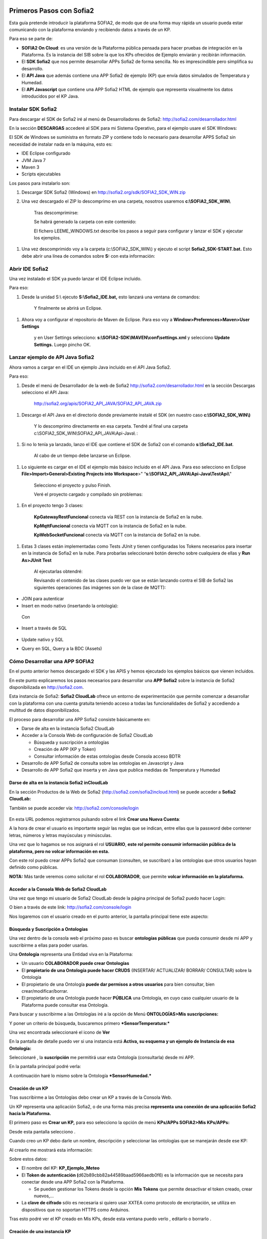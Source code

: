 .. figure::  ./../../images/logo_sofia2_grande.png
 :align:   center
 

Primeros Pasos con Sofia2
=========================

Esta guía pretende introducir la plataforma SOFIA2, de modo que de una forma muy rápida un usuario pueda estar comunicando con la plataforma enviando y recibiendo datos a través de un KP.

Para eso se parte de:

-  **SOFIA2 On Cloud**: es una versión de la Plataforma pública pensada para hacer pruebas de integración en la Plataforma. Es la instancia del SIB sobre la que los KPs ofrecidos de Ejemplo enviarán y recibirán información.

-  El **SDK Sofia2** que nos permite desarrollar APPs Sofia2 de forma sencilla. No es imprescindible pero simplifica su desarrollo.

-  El **API Java** que además contiene una APP Sofia2 de ejemplo (KP) que envía datos simulados de Temperatura y Humedad.

-  El **API Javascript** que contiene una APP Sofia2 HTML de ejemplo que representa visualmente los datos introducidos por el KP Java.


Instalar SDK Sofia2
-------------------

Para descargar el SDK de Sofia2 iré al menú de Desarrolladores de Sofia2: `http://sofia2.com/desarrollador.html <http://sofia2.com/desarrollador.html>`__

|image2|

En la sección **DESCARGAS** accederé al SDK para mi Sistema Operativo, para el ejemplo usare el SDK Windows:

|image3|

El SDK de Windows se suministra en formato ZIP y contiene todo lo necesario para desarrollar APPS Sofia2 sin necesidad de instalar nada en la máquina, esto es:

-  IDE Eclipse configurado

-  JVM Java 7

-  Maven 3

-  Scripts ejecutables

Los pasos para instalarlo son:

1. Descargar SDK Sofia2 (Windows) en `http://sofia2.org/sdk/SOFIA2\_SDK\_WIN.zip <http://sofia2.org/sdk/SOFIA2_SDK_WIN.zip>`__

2. Una vez descargado el ZIP lo descomprimo en una carpeta, nosotros usaremos **c:\\SOFIA2\_SDK\_WIN\\**

    |image4|

    Tras descomprimirse:

    |image5|

    Se habrá generado la carpeta con este contenido:

    |image6|

    El fichero LEEME\_WINDOWS.txt describe los pasos a seguir para configurar y lanzar el SDK y ejecutar los ejemplos.

1. Una vez descomprimido voy a la carpeta (c:\\SOFIA2\_SDK\_WIN\\) y ejecuto el script **Sofia2\_SDK-START.bat.** Esto debe abrir una línea de comandos sobre **S:** con esta información:

    |image7|

Abrir IDE Sofia2
----------------

Una vez instalado el SDK ya puedo lanzar el IDE Eclipse incluido.

Para eso:

1. Desde la unidad S:\\ ejecuto **S:\\Sofia2\_IDE.bat,** esto lanzará una ventana de comandos:

    |image8|

    Y finalmente se abrirá un Eclipse.

    |image9|

1. Ahora voy a configurar el repositorio de Maven de Eclipse. Para eso voy a **Window>Preferences>Maven>User Settings**

    |image10|

    y en User Settings selecciono: **s:\\SOFIA2-SDK\\MAVEN\\conf\\settings.xml** y selecciono **Update Settings.** Luego pincho OK.

Lanzar ejemplo de API Java Sofia2
---------------------------------

Ahora vamos a cargar en el IDE un ejemplo Java incluido en el API Java Sofia2.

Para eso:

1. Desde el menú de Desarrollador de la web de Sofia2 `http://sofia2.com/desarrollador.html <http://sofia2.com/desarrollador.html>`__ en la sección Descargas selecciono el API Java:

    `http://sofia2.org/apis/SOFIA2\_API\_JAVA/SOFIA2\_API\_JAVA.zip <http://sofia2.org/apis/SOFIA2_API_JAVA/SOFIA2_API_JAVA.zip>`__

1. Descargo el API Java en el directorio donde previamente instalé el SDK (en nuestro caso **c:\\SOFIA2\_SDK\_WIN\\)**

    |image11|

    Y lo descomprimo directamente en esa carpeta. Tendré al final una carpeta c:\\SOFIA2\_SDK\_WIN\\SOFIA2\_API\_JAVA\\Api-Java\\ :

    |image12|

1. Si no lo tenía ya lanzado, lanzo el IDE que contiene el SDK de Sofia2 con el comando **s:\\Sofia2\_IDE.bat**.

    Al cabo de un tiempo debe lanzarse un Eclipse.

    |image13|

1. Lo siguiente es cargar en el IDE el ejemplo más básico incluido en el API Java. Para eso selecciono en Eclipse **File>Import>General>Existing Projects into Workspace**>" “\ **s:\\SOFIA2\_API\_JAVA\\Api-Java\\TestApi\\**"

    |image14|

    Selecciono el proyecto y pulso Finish.

    Veré el proyecto cargado y compilado sin problemas:

    |image15|

1. En el proyecto tengo 3 clases:

    |image16|

    **KpGatewayRestFuncional** conecta vía REST con la instancia de Sofia2 en la nube.

    **KpMqttFuncional** conecta vía MQTT con la instancia de Sofia2 en la nube.

    **KpWebSocketFuncional** conecta vía MQTT con la instancia de Sofia2 en la nube.

1. Estas 3 clases están implementadas como Tests JUnit y tienen configuradas los Tokens necesarios para insertar en la instancia de Sofia2 en la nube. Para probarlas seleccionaré botón derecho sobre cualquiera de ellas y **Run As>JUnit Test**

    |image17|

    Al ejecutarlas obtendré:

    |image18|

    Revisando el contenido de las clases puedo ver que se están lanzando contra el SIB de Sofia2 las siguientes operaciones (las imágenes son de la clase de MQTT):

-  JOIN para autenticar

-  Insert en modo nativo (insertando la ontología):

|image19|

    Con

    |image20|

-  Insert a través de SQL

    |image21|

-  Update nativo y SQL

-  Query en SQL, Query a la BDC (Assets)


Cómo Desarrollar una APP SOFIA2
-------------------------------

En el punto anterior hemos descargado el SDK y las APIS y hemos ejecutado los ejemplos básicos que vienen incluidos.

En este punto explicaremos los pasos necesarios para desarrollar una **APP Sofia2** sobre la instancia de Sofia2 disponibilizada en `http://sofia2.com <http://sofia2.com>`__.

Esta instancia de Sofia2: **Sofia2 CloudLab** ofrece un entorno de experimentación que permite comenzar a desarrollar con la plataforma con una cuenta gratuita teniendo acceso a todas las funcionalidades de Sofia2 y accediendo a multitud de datos disponibilizados.

El proceso para desarrollar una APP Sofia2 consiste básicamente en:

-  Darse de alta en la instancia Sofia2 CloudLab

-  Acceder a la Consola Web de configuración de Sofia2 CloudLab

   -  Búsqueda y suscripción a ontologías

   -  Creación de APP (KP y Token)

   -  Consultar información de estas ontologías desde Consola acceso BDTR

-  Desarrollo de APP Sofia2 de consulta sobre las ontologías en Javascript y Java

-  Desarrollo de APP Sofia2 que inserta y en Java que publica medidas de Temperatura y Humedad

Darse de alta en la instancia Sofia2 inCloudLab
^^^^^^^^^^^^^^^^^^^^^^^^^^^^^^^^^^^^^^^^^^^^^^^

En la sección Productos de la Web de Sofia2 (`http://sofia2.com/sofia2incloud.html <http://sofia2.com/sofia2incloud.html>`__) se puede acceder a **Sofia2 CloudLab:**

|image22|

También se puede acceder vía: `http://sofia2.com/console/login <http://sofia2.com/console/login>`__


.. figure:: ./media/loginSofia2.png
 :align:   center

En esta URL podemos registrarnos pulsando sobre el link **Crear una Nueva Cuenta**:

|image23|

A la hora de crear el usuario es importante seguir las reglas que se indican, entre ellas que la password debe contener letras, números y letras mayúsculas y minúsculas.

Una vez que lo hagamos se nos asignará el rol **USUARIO**, **este rol permite consumir información pública de la plataforma, pero no volcar información en esta.**

Con este rol puedo crear APPs Sofia2 que consuman (consulten, se suscriban) a las ontologías que otros usuarios hayan definido como públicas.

**NOTA:** Más tarde veremos como solicitar el rol **COLABORADOR**, que permite **volcar información en la plataforma.**


Acceder a la Consola Web de Sofia2 CloudLab
^^^^^^^^^^^^^^^^^^^^^^^^^^^^^^^^^^^^^^^^^^^

Una vez que tengo mi usuario de Sofia2 CloudLab desde la página principal de Sofia2 puedo hacer Login:

|image25|

O bien a través de este link: `http://sofia2.com/console/login <http://sofia2.com/console/login>`__

Nos logaremos con el usuario creado en el punto anterior, la pantalla principal tiene este aspecto:

|image26|

Búsqueda y Suscripción a Ontologías
^^^^^^^^^^^^^^^^^^^^^^^^^^^^^^^^^^^

Una vez dentro de la consola web el próximo paso es buscar **ontologías públicas** que pueda consumir desde mi APP y suscribirme a ellas para poder usarlas.

Una **Ontología** representa una Entidad viva en la Plataforma:

-  Un usuario **COLABORADOR puede crear Ontologías**

-  El **propietario de una Ontología puede hacer CRUDS** (INSERTAR/ ACTUALIZAR/ BORRAR/ CONSULTAR) sobre la Ontología

-  El propietario de una Ontología **puede dar permisos a otros usuarios** para bien consultar, bien crear/modificar/borrar.

-  El propietario de una Ontología puede hacer **PÚBLICA** una Ontología, en cuyo caso cualquier usuario de la Plataforma puede consultar esa Ontología.

Para buscar y suscribirme a las Ontologías iré a la opción de Menú **ONTOLOGÍAS>Mis suscripciones:**

|image27|

Y poner un criterio de búsqueda, buscaremos primero ***SensorTemperatura:***

|image28|

Una vez encontrada seleccionaré el icono de **Ver** |image29|

En la pantalla de detalle puedo ver si una instancia está **Activa, su esquema y un ejemplo de Instancia de esa Ontología:**

|image30|

Seleccionaré |image31|, la **suscripción** me permitirá usar esta Ontología (consultarla) desde mi APP.

|image32|

En la pantalla principal podré verla:

|image33|

A continuación haré lo mismo sobre la Ontología ***SensorHumedad.***

Creación de un KP
^^^^^^^^^^^^^^^^^

Tras suscribirme a las Ontologías debo crear un KP a través de la Consola Web.

Un KP representa una aplicación Sofia2, o de una forma más precisa **representa una conexión de una aplicación Sofia2 hacia la Plataforma.**

El primero paso es **Crear un KP,** para eso selecciono la opción de menú **KPs/APPs SOFIA2>Mis KPs/APPs:**

|image34|

Desde esta pantalla selecciono |image35|.

Cuando creo un KP debo darle un nombre, descripción y seleccionar las ontologías que se manejarán desde ese KP:

|image36|

Al crearlo me mostrará esta información:

|image37|

Sobre estos datos:

-  El nombre del KP: **KP\_Ejemplo\_Meteo**

-  El **Token de autenticación (**\ d62b89cbb82a44589baad5966aedb0f6) es la información que se necesita para conectar desde una APP Sofia2 con la Plataforma.

   -  Se pueden gestionar los Tokens desde la opción **Mis Tokens** que permite desactivar el token creado, crear nuevos,…

-  La **clave de cifrado** sólo es necesaria si quiero usar XXTEA como protocolo de encriptación, se utiliza en dispositivos que no soportan HTTPS como Arduinos.

Tras esto podré ver el KP creado en Mis KPs, desde esta ventana puedo verlo |image38|, editarlo |image39| o borrarlo |image40|.

|image41|

Creación de una instancia KP
^^^^^^^^^^^^^^^^^^^^^^^^^^^^

Tras la creación de nuestro KP podemos dejar definida una instancia KP a través de la Consola Web.

Una instancia KP identifica al cliente que se va a conectar a la plataforma Sofia2.

Para continuar con la creación de la instancia, seleccionamos la opción de menú **KPs/APPs SOFIA2 > Mis Instancias KP/APP:**

|image42|

Desde esta pantalla pinchamos en las opciones de nuestro KP en el símbolo |image43|.

|image44|\ |image45|

Donde nombraremos la instancia que queremos crear.

|image46|

Al pulsar en el botón |image47|. Obtendremos la siguiente información:

|image48|

Tras esto podremos ver la instancia KP creada en Mis instancias KPs, desde donde podremos borrarla si fuese necesario |image49|.

Si se necesita profundizar en los campos de las instancias KP se puede obtener mas información en la siguiente guía `Consola Web Configuración (Pdf) <http://sofia2.com/docs/SOFIA2-Guia%20de%20Uso%20de%20Consola%20Web.pdf>`__

Consultar información desde Consola acceso BDTR
^^^^^^^^^^^^^^^^^^^^^^^^^^^^^^^^^^^^^^^^^^^^^^^

Desde la Consola accederá a la opción de menú **HERRAMIENTAS>Consola BDTR y BDH.**

Desde esta consola puedo lanzar queries a las ontologías sobre las que tengo permiso:

|image50|

Las consultas pueden hacerse hacia la BDTR (almacena información tiempo real) o BDH (información histórica) y puede hacerse en SQL (recomendado) o en lenguaje nativo.

Si selecciono una Ontología y pincho 2 veces se me carga en el textfield **Query,** pinchando |image51|\ se ejecuta la query:

|image52|

Por cada registro se muestra la información de contexto (KP de inserción, usuario de inserción,…)

|image53|

Y la información de la medida, en nuestro caso coordenadas geográficas donde se registró la medida, el identificador del sensor, la medida y unidad y el momento en el que se realizó.

|image54|

También puedo lanzar consultas con filtros:

|image55|

como esta:

|image56|

Y:

|image57|



Hasta el momento:

-  Nos hemos suscrito a 2 ontologías públicas lo que me permite consultarlas

-  Hemos creado un KP con un Token

-  Hemos consultado la información que existe en la BDTR para las ontologías seleccionadas.

En este paso vamos a crear una APP Sofia2 tanto en Javascript como en Java que me permita consultar la información de estas ontologías, como su objetivo es ser didáctica la construiremos al estilo de la Consola de consultas a la BDTR.

Desarrollo de una APP Sofia2 de consulta en Javascript
^^^^^^^^^^^^^^^^^^^^^^^^^^^^^^^^^^^^^^^^^^^^^^^^^^^^^^

Para el ejemplo de APP Javascript partiremos de un ejemplo muy sencillo que podemos descargar desde: `http://sofia2.com/docs/query\_html.zip <http://sofia2.com/docs/query_html.zip>`__

Lo descargaré a mi unidad s:\\ en la que monté el SDK.

Una vez allí lo descomprimo en una carpeta **s:\\query\_html.**

|image58|

El ejemplo se compone de un único fichero HTML **query.html** que utiliza las librerías Javascript de Sofia2 colgadas en `http://sofia2.com <http://sofia2.com>`__.

Si abrimos el ejemplo encontraremos un interfaz muy básico

|image59|

En el que aparece:

-  **Instancia de KP**: se compone del nombre del KP creado en el punto 4.2. + “:” + un nombre de instancia. En nuestro caso se llama: **KP\_Ejemplo\_Meteo:Instance01 **

-  **Ontología:** es el nombre de la ontología sobre la que realizaré la consulta, debo ser propietario de esta o estar suscrito a ella como es mi caso

-  **Token:** introduciré aquí el Token que cree en el paso 4.2.2: d62b89cbb82a44589baad5966aedb0f6

-  **Query:** representa la query en SQL que lanzaré a la instancia CloudLab de Sofia2.

-  **Botón Join:** este botón se encarga de logar en la instancia con el Token y la instancia de KP.

Introduciré mi Token en el campo y pulsaré el botón Join:

|image60|

Esto me devolverá una SessionKey indicando que estoy conectado a la instancia de Sofia2 CloudLab con esta **Session Key.**

|image61|

Esta Session Key tiene una fecha de caducidad, por lo que si no usamos esta sesión en 24 horas, caducará.

Una vez tenemos la sesión podemos pulsar el botón |image62| que nos permite lanzar la query sobre la ontología y pintarla formateada en el campo de texto:

|image63|

Puedo lanzar otras queries como:

|image64|

Podemos ver que el código Javascript es muy sencillo y podemos depurarlo a través de las herramientas de desarrollo de cualquier navegador, por ejemplo en Chrome en

|image65|

Que me permite ir viendo por donde va pasando el código.

**Nota**: si no se muestra información puede ser debido a que no se encuentre información en la base de datos.

A partir de aquí con un poco de conocimiento en Javascript puedo crear aplicaciones mucho más complejas como pueden verse en los demostradores Sofia2: `http://sofia2.com/demostradores.html <http://sofia2.com/demostradores.html>`__

|image66|

Desarrollo de una APP Sofia2 de consulta en Java
^^^^^^^^^^^^^^^^^^^^^^^^^^^^^^^^^^^^^^^^^^^^^^^^

Siguiendo el mismo procedimiento que hemos seguido con la APP Javascript ahora descargaré el ejemplo base Java desde `http://sofia2.com/docs/query_java.zip <http://sofia2.com/docs/query_java.zip>`_

Lo descargaré a mi unidad **s:\\** en la que monté el SDK.

Una vez allí lo descomprimo en una carpeta **s:\\query\_java.**

|image67|

El ejemplo se compone de un proyecto Maven (pom.xml) que contiene una única clase **AppQuerySofia.java**

|image68|

Al ser un proyecto Maven puedo ejecutarlo a través del comando **mvn,** para eso:

1. Abro una línea de comandos a **s:\\query\_java**

    |image69|

1. Desde esa línea de comandos ejecuto **s:\\Sofia2\_VariablesEntorno.bat** que establece las variables de entorno, entre ellas JAVA\_HOME, MAVEN\_HOME…

    |image70|

1. Tras esto ya puedo lanzar Maven, lo primero será **construir el proyecto** a través de Maven, esto se hace con el comando **mvn install** que lo primero que hace es descargar todas las dependencias necesarias desde su repositorio:

    |image71|

La descarga esta primera vez puede tardar varios minutos.

|image72|

    Si todo ha ido bien finalmente obtendremos un:

    |image73|

    **NOTA:** Si se produce un error lo más normal es que se deba a que tengo un **proxy** para el acceso a Internet, en ese caso tengo que editar el fichero **s:\\SOFIA2-SDK\\MAVEN\\conf\\settings.xml** añadiendo una entrada <proxy> en <proxies>

    |image74|

    **NOTA 2:** Si realizando el paso anterior continua produciendose un error durante la descarga,deberemos entrar en las opciones del entorno, mostradas a continuación y realizar los siguientes cambios.

    Entrando en el menú - Window > Preferences > General > Network Connection.

    |image75|

    En el campo Active Provider cambiaremos el valor a **Manual.**

    Y tendremos que editar **HTTP** y **HTTPS** introduciendo nuestras credenciales.

    |image76|

1. Tras esto lo que haremos será generar el proyecto de Eclipse y cargarlo en el IDE de Sofia2. Para compilar Ejecuto desde la línea de comandos abierta ejecuto **mvn eclipse:eclipse.**

    Esto al finalizar habrá creado los ficheros **.classpath y .project** de Eclipse.

    |image77|

1. Si no lo tengo abierto, abriré el IDE Sofia2 con el comando **S:\\Sofia2\_IDE.bat** y cardaré el proyecto como se indica en el punto 3.3: Lanzar Ejemplo:

    **File>Import>General>Existing Projects into Workspace >"s:\\query\_java\\"**

    |image78|

1. Desde el proyecto abierto en el Eclipse puedo lanzar la clase AppQuerySofia2.

    |image79|

    Esto lanzará en **Console** esta aplicación:

    |image80|

    Desde aquí como hicimos en la APP Javascript puedo ir cambiando Token, KP, query,…

    Cambiemos el Token por el nuestro: d62b89cbb82a44589baad5966aedb0f6

    |image81|

    Luego puedo lanzar el Join para iniciar una sesión con la Plataforma:

    |image82|

    Y finalmente una query:

    |image83|

**Nota**: si no se muestra información puede ser debido a que no se encuentre información en la base de datos.

Desarrollo de una APP Sofia2 que inserte datos. 
^^^^^^^^^^^^^^^^^^^^^^^^^^^^^^^^^^^^^^^^^^^^^^^

Hasta ahora hemos visto como desarrollar APPs de consumo de información. Pero estas mismas aplicaciones también pueden insertar información, siempre que tengan permisos para insertar datos en la Plataforma, esto se puede conseguir:

1. Teniendo rol COLABORADOR, lo que nos permite crear Ontologías y luego insertar datos conforme a estas.

   -  En la plataforma Sofia2 CloudLab se puede solicitar rol COLABORADOR desde la pantalla principal de la consola: `http://sofia2.com/console/ <http://sofia2.com/console/>`__ a través del link:

    |image84|

    El administrador validará la petición, si se rechaza se le informará de los motivos.

2. Que un usuario con rol COLABORADOR nos cree un Token con permisos para insertar instancias de una Ontología de la que es propietario.



.. |image0| image:: ./media/image2.png
   :width: 2.15625in
   :height: 0.98958in
.. |image1| image:: ./media/image3.png
   :width: 1.40764in
   :height: 0.45556in
.. |image2| image:: ./media/image6.png
   :width: 6.13542in
   :height: 0.54167in
.. |image3| image:: ./media/image7.png
   :width: 6.13542in
   :height: 1.57292in
.. |image4| image:: ./media/image8.png
   :width: 3.30208in
   :height: 1.92708in
.. |image5| image:: ./media/image9.png
   :width: 6.07292in
   :height: 2.44792in
.. |image6| image:: ./media/image10.png
   :width: 1.93750in
   :height: 1.68750in
.. |image7| image:: ./media/image11.png
   :width: 6.13542in
   :height: 2.58333in
.. |image8| image:: ./media/image12.png
   :width: 6.13542in
   :height: 1.37500in
.. |image9| image:: ./media/image13.png
   :width: 6.13542in
   :height: 2.72917in
.. |image10| image:: ./media/image14.png
   :width: 4.57292in
   :height: 2.42708in
.. |image11| image:: ./media/image15.png
   :width: 1.77083in
   :height: 0.89583in
.. |image12| image:: ./media/image16.png
   :width: 6.25000in
   :height: 2.23958in
.. |image13| image:: ./media/image17.png
   :width: 6.14583in
   :height: 2.87500in
.. |image14| image:: ./media/image18.jpeg
   :width: 4.12500in
   :height: 1.19792in
.. |image15| image:: ./media/image19.png
   :width: 6.13542in
   :height: 2.95833in
.. |image16| image:: ./media/image20.png
   :width: 3.39583in
   :height: 1.59375in
.. |image17| image:: ./media/image21.png
   :width: 5.50000in
   :height: 1.15625in
.. |image18| image:: ./media/image22.png
   :width: 3.62500in
   :height: 3.61458in
.. |image19| image:: ./media/image23.jpeg
   :width: 6.48958in
   :height: 0.77083in
.. |image20| image:: ./media/image24.png
   :width: 6.13542in
   :height: 0.35417in
.. |image21| image:: ./media/image25.png
   :width: 6.13542in
   :height: 0.68750in
.. |image22| image:: ./media/image26.png
   :width: 6.13542in
   :height: 1.55208in
.. |image23| image:: ./media/image27.png

.. |image24| image:: ./media/image28.png
   :width: 4.75000in
   :height: 3.68750in
.. |image25| image:: ./media/image29.png
   :width: 6.48958in
   :height: 1.42708in
.. |image26| image:: ./media/image30.png

.. |image27| image:: ./media/image31.png
   :width: 1.34375in
   :height: 0.63542in
.. |image28| image:: ./media/image32.png
   :width: 6.13542in
   :height: 2.36458in
.. |image29| image:: ./media/image33.png
   :width: 0.33333in
   :height: 0.32292in
.. |image30| image:: ./media/image34.png
   :width: 6.13542in
   :height: 3.67708in
.. |image31| image:: ./media/image35.png
   :width: 0.81250in
   :height: 0.34375in
.. |image32| image:: ./media/image36.png
   :width: 2.41667in
   :height: 1.09375in
.. |image33| image:: ./media/image37.png
   :width: 6.13542in
   :height: 0.79167in
.. |image34| image:: ./media/image38.png
   :width: 1.29167in
   :height: 0.48958in
.. |image35| image:: ./media/image39.png
   :width: 0.65625in
   :height: 0.35417in
.. |image36| image:: ./media/image40.png
   :width: 6.52083in
   :height: 3.14583in
.. |image37| image:: ./media/image41.png
   :width: 5.04167in
   :height: 3.30208in
.. |image38| image:: ./media/image42.png
   :width: 0.26042in
   :height: 0.19792in
.. |image39| image:: ./media/image43.png
   :width: 0.22917in
   :height: 0.22917in
.. |image40| image:: ./media/image44.png
   :width: 0.23958in
   :height: 0.26042in
.. |image41| image:: ./media/image45.png
   :width: 6.13542in
   :height: 3.19792in
.. |image42| image:: ./media/image46.png
   :width: 1.75000in
   :height: 1.28125in
.. |image43| image:: ./media/image47.png
   :width: 0.33333in
   :height: 0.23958in
.. |image44| image:: ./media/image48.png
   :width: 4.22917in
   :height: 0.34375in
.. |image45| image:: ./media/image49.png
   :width: 4.20833in
   :height: 0.83333in
.. |image46| image:: ./media/image50.png
   :width: 3.85417in
   :height: 3.32292in
.. |image47| image:: ./media/image51.png
   :width: 0.87500in
   :height: 0.35417in
.. |image48| image:: ./media/image52.png
   :width: 5.44792in
   :height: 1.03125in
.. |image49| image:: ./media/image53.png
   :width: 0.22917in
   :height: 0.27083in
.. |image50| image:: ./media/image54.png
   :width: 6.14583in
   :height: 3.41667in
.. |image51| image:: ./media/image55.png
   :width: 1.18750in
   :height: 0.26042in
.. |image52| image:: ./media/image56.png
   :width: 4.33333in
   :height: 4.53125in
.. |image53| image:: ./media/image57.png
   :width: 2.88542in
   :height: 1.00000in
.. |image54| image:: ./media/image58.png
   :width: 2.20833in
   :height: 1.66667in
.. |image55| image:: ./media/image59.png
   :width: 4.32292in
   :height: 3.78125in
.. |image56| image:: ./media/image60.png
   :width: 4.27083in
   :height: 3.89583in
.. |image57| image:: ./media/image61.png
   :width: 3.95833in
   :height: 3.79167in
.. |image58| image:: ./media/image62.png
   :width: 1.10417in
   :height: 0.78125in
.. |image59| image:: ./media/image63.png
   :width: 5.05208in
   :height: 4.12500in
.. |image60| image:: ./media/image64.png
   :width: 2.77083in
   :height: 2.78125in
.. |image61| image:: ./media/image65.png
   :width: 3.85417in
   :height: 0.35417in
.. |image62| image:: ./media/image66.png
   :width: 0.64583in
   :height: 0.32292in
.. |image63| image:: ./media/image67.png
   :width: 4.65625in
   :height: 5.29167in
.. |image64| image:: ./media/image68.png
   :width: 5.15625in
   :height: 5.96875in
.. |image65| image:: ./media/image69.png
   :width: 6.13542in
   :height: 2.11458in
.. |image66| image:: ./media/image70.png
   :width: 6.13542in
   :height: 1.40625in
.. |image67| image:: ./media/image71.png
   :width: 1.18750in
   :height: 0.95833in
.. |image68| image:: ./media/image72.png
   :width: 3.61458in
   :height: 0.73958in
.. |image69| image:: ./media/image73.png
   :width: 6.13542in
   :height: 0.96875in
.. |image70| image:: ./media/image74.png
   :width: 6.13542in
   :height: 0.77083in
.. |image71| image:: ./media/image75.png
   :width: 6.13542in
   :height: 0.60417in
.. |image72| image:: ./media/image76.png
   :width: 6.13542in
   :height: 1.28125in
.. |image73| image:: ./media/image77.png
   :width: 6.13542in
   :height: 1.23958in
.. |image74| image:: ./media/image78.png
   :width: 5.55208in
   :height: 2.87500in
.. |image75| image:: ./media/image79.png
   :width: 4.80208in
   :height: 4.61458in
.. |image76| image:: ./media/image80.png
   :width: 3.96875in
   :height: 2.30208in
.. |image77| image:: ./media/image81.png
   :width: 1.21875in
   :height: 1.61458in
.. |image78| image:: ./media/image82.png
   :width: 3.75000in
   :height: 2.48958in
.. |image79| image:: ./media/image83.png
   :width: 5.58333in
   :height: 4.32292in
.. |image80| image:: ./media/image84.png
   :width: 6.13542in
   :height: 2.71875in
.. |image81| image:: ./media/image85.png
   :width: 2.47917in
   :height: 0.75000in
.. |image82| image:: ./media/image86.png
   :width: 6.13542in
   :height: 0.80208in
.. |image83| image:: ./media/image87.png
   :width: 5.12500in
   :height: 4.71875in
.. |image84| image:: ./media/image88.png
   :width: 1.45833in
   :height: 0.34375in
